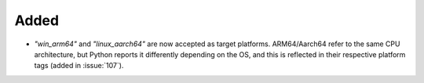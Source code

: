 Added
-----

- `"win_arm64"` and `"linux_aarch64"` are now accepted as target platforms.
  ARM64/Aarch64 refer to the same CPU architecture, but Python reports it differently
  depending on the OS, and this is reflected in their respective platform tags
  (added in :issue:`107`).
